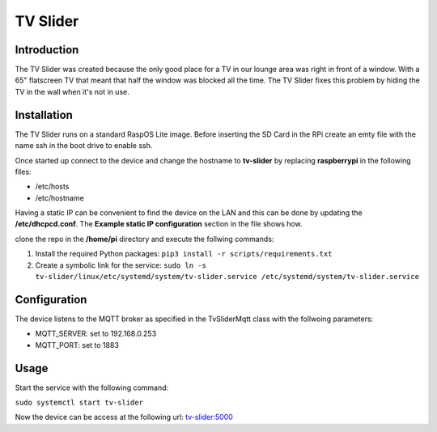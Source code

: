 TV Slider
=========

Introduction
------------
The TV Slider was created because the only good place for a TV in our lounge area was right in front of a window. With a 65" flatscreen TV that meant that half the window was blocked all the time.
The TV Slider fixes this problem by hiding the TV in the wall when it's not in use.

Installation
------------
The TV Slider runs on a standard RaspOS Lite image. Before inserting the SD Card in the RPi create an emty file with the name ssh in the boot drive to enable ssh.

Once started up connect to the device and change the hostname to **tv-slider** by replacing **raspberrypi** in the following files:

- /etc/hosts
- /etc/hostname

Having a static IP can be convenient to find the device on the LAN and this can be done by updating the **/etc/dhcpcd.conf**. The **Example static IP configuration** section in the file shows how.

clone the repo in the **/home/pi** directory and execute the follwing commands:

1. Install the required Python packages: ``pip3 install -r scripts/requirements.txt``
2. Create a symbolic link for the service: ``sudo ln -s tv-slider/linux/etc/systemd/system/tv-slider.service /etc/systemd/system/tv-slider.service``

Configuration
-------------
The device listens to the MQTT broker as specified in the TvSliderMqtt class with the follwoing parameters:

- MQTT_SERVER: set to 192.168.0.253
- MQTT_PORT: set to 1883

Usage
-----
Start the service with the following command:

``sudo systemctl start tv-slider``

Now the device can be access at the following url: `tv-slider:5000 <http://tv-slider:5000>`_
